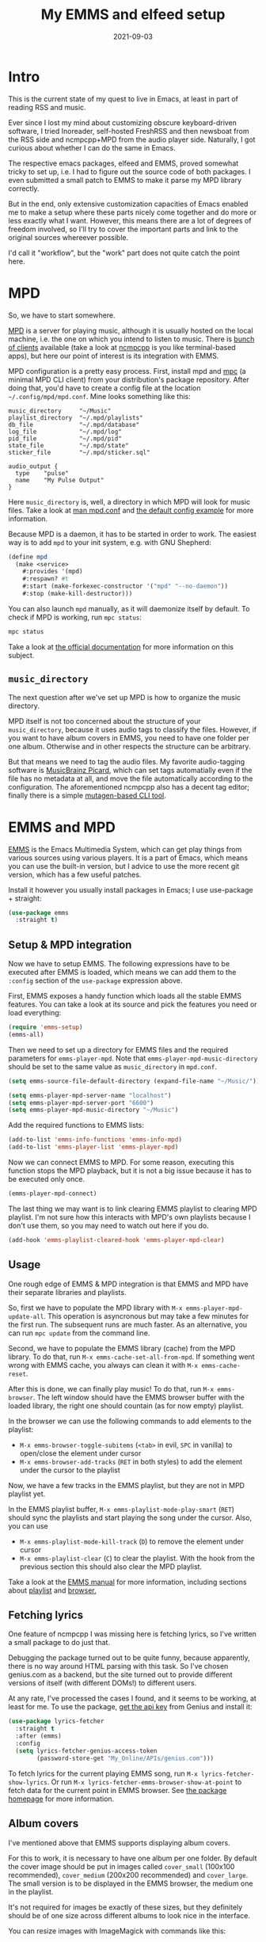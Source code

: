 #+HUGO_SECTION: posts
#+HUGO_BASE_DIR: ../
#+TITLE: My EMMS and elfeed setup
#+DATE: 2021-09-03
#+HUGO_DRAFT: true
#+HUGO_TAGS: emacs
#+HUGO_TAGS: emms
#+HUGO_TAGS: elfeed

* Intro
[[./images/emms/screenshot.png]]

This is the current state of my quest to live in Emacs, at least in part of reading RSS and music.

Ever since I lost my mind about customizing obscure keyboard-driven software, I tried Inoreader, self-hosted FreshRSS and then newsboat from the RSS side and ncmpcpp+MPD from the audio player side. Naturally, I got curious about whether I can do the same in Emacs.

The respective emacs packages, elfeed and EMMS, proved somewhat tricky to set up, i.e. I had to figure out the source code of both packages. I even submitted a small patch to EMMS to make it parse my MPD library correctly.

But in the end, only extensive customization capacities of Emacs enabled me to make a setup where these parts nicely come together and do more or less exactly what I want. However, this means there are a lot of degrees of freedom involved, so I'll try to cover the important parts and link to the original sources whereever possible.

I'd call it "workflow", but the "work" part does not quite catch the point here.

* MPD
So, we have to start somewhere.

[[https://www.musicpd.org/][MPD]] is a server for playing music, although it is usually hosted on the local machine, i.e. the one on which you intend to listen to music. There is [[https://www.musicpd.org/clients/][bunch of clients]] available (take a look at [[https://github.com/ncmpcpp/ncmpcpp][ncmpcpp]] is you like terminal-based apps), but here our point of interest is its integration with EMMS.

MPD configuration is a pretty easy process. First, install mpd and [[https://www.musicpd.org/clients/mpc/][mpc]] (a minimal MPD CLI client) from your distribution's package repository. After doing that, you'd have to create a config file at the location =~/.config/mpd/mpd.conf=. Mine looks something like this:

#+begin_src conf-space
music_directory     "~/Music"
playlist_directory  "~/.mpd/playlists"
db_file             "~/.mpd/database"
log_file            "~/.mpd/log"
pid_file            "~/.mpd/pid"
state_file          "~/.mpd/state"
sticker_file        "~/.mpd/sticker.sql"

audio_output {
  type    "pulse"
  name    "My Pulse Output"
}
#+end_src

Here =music_directory= is, well, a directory in which MPD will look for music files. Take a look at [[https://linux.die.net/man/5/mpd.conf][man mpd.conf]] and [[https://github.com/MusicPlayerDaemon/MPD/blob/master/doc/mpdconf.example][the default config example]] for more information.

Because MPD is a daemon, it has to be started in order to work. The easiest way is to add =mpd= to your init system, e.g. with GNU Shepherd:

#+begin_src scheme
(define mpd
  (make <service>
    #:provides '(mpd)
    #:respawn? #t
    #:start (make-forkexec-constructor '("mpd" "--no-daemon"))
    #:stop (make-kill-destructor)))
#+end_src

You can also launch =mpd= manually, as it will daemonize itself by default. To check if MPD is working, run =mpc status=:
#+begin_src bash
mpc status
#+end_src

#+RESULTS:
: volume: n/a   repeat: off   random: off   single: off   consume: off

Take a look at [[https://mpd.readthedocs.io/en/stable/user.html#configuration][the official documentation]] for more information on this subject.

** =music_directory=
The next question after we've set up MPD is how to organize the music directory.

MPD itself is not too concerned about the structure of your =music_directory=, because it uses audio tags to classify the files. However, if you want to have album covers in EMMS, you need to have one folder per one album. Otherwise and in other respects the structure can be arbitrary.

But that means we need to tag the audio files. My favorite audio-tagging software is [[https://picard.musicbrainz.org/][MusicBrainz Picard]], which can set tags automatially even if the file has no metadata at all, and move the file automatically according to the configuration. The aforementioned ncmpcpp also has a decent tag editor; finally there is a simple [[https://mutagen.readthedocs.io/en/latest/man/mid3v2.html][mutagen-based CLI tool]].

* EMMS and MPD
[[https://www.gnu.org/software/emms/][EMMS]] is the Emacs Multimedia System, which can get play things from various sources using various players. It is a part of Emacs, which means you can use the built-in version, but I advice to use the more recent git version, which has a few useful patches.

Install it however you usually install packages in Emacs; I use use-package + straight:

#+begin_src emacs-lisp
(use-package emms
  :straight t)
#+end_src

** Setup & MPD integration
Now we have to setup EMMS. The following expressions have to be executed after EMMS is loaded, which means we can add them to the =:config= section of the =use-package= expression above.

First, EMMS exposes a handy function which loads all the stable EMMS features. You can take a look at its source and pick the features you need or load everything:
#+begin_src emacs-lisp
(require 'emms-setup)
(emms-all)
#+end_src

Then we need to set up a directory for EMMS files and the required parameters for =emms-player-mpd=. Note that =emms-player-mpd-music-directory= should be set to the same value as =music_directory= in =mpd.conf=.

#+begin_src emacs-lisp
(setq emms-source-file-default-directory (expand-file-name "~/Music/"))

(setq emms-player-mpd-server-name "localhost")
(setq emms-player-mpd-server-port "6600")
(setq emms-player-mpd-music-directory "~/Music")
#+end_src

Add the required functions to EMMS lists:
#+begin_src emacs-lisp
(add-to-list 'emms-info-functions 'emms-info-mpd)
(add-to-list 'emms-player-list 'emms-player-mpd)
#+end_src

Now we can connect EMMS to MPD. For some reason, executing this function stops the MPD playback, but it is not a big issue because it has to be executed only once.
#+begin_src emacs-lisp
(emms-player-mpd-connect)
#+end_src

The last thing we may want is to link clearing EMMS playlist to clearing MPD playlist. I'm not sure how this interacts with MPD's own playlists because I don't use them, so you may need to watch out here if you do.

#+begin_src emacs-lisp
(add-hook 'emms-playlist-cleared-hook 'emms-player-mpd-clear)
#+end_src

** Usage
One rough edge of EMMS & MPD integration is that EMMS and MPD have their separate libraries and playlists.

So, first we have to populate the MPD library with =M-x emms-player-mpd-update-all=. This operation is asyncronous but may take a few minutes for the first run. The subsequent runs are much faster. As an alternative, you can run =mpc update= from the command line.

Second, we have to populate the EMMS library (cache) from the MPD library. To do that, run =M-x emms-cache-set-all-from-mpd=. If something went wrong with EMMS cache, you always can clean it with =M-x emms-cache-reset=.

After this is done, we can finally play music! To do that, run =M-x emms-browser=. The left window should have the EMMS browser buffer with the loaded library, the right one should countain (as for now empty) playlist.

In the browser we can use the following commands to add elements to the playlist:
- =M-x emms-browser-toggle-subitems= (=<tab>= in evil, =SPC= in vanilla) to open/close the element under cursor
- =M-x emms-browser-add-tracks= (=RET= in both styles) to add the element under the cursor to the playlist

Now, we have a few tracks in the EMMS playlist, but they are not in MPD playlist yet.

In the EMMS playlist buffer, =M-x emms-playlist-mode-play-smart= (=RET=) should sync the playlists and start playing the song under the cursor. Also, you can use
- =M-x emms-playlist-mode-kill-track= (=D=) to remove the element under cursor
- =M-x emms-playlist-clear= (=C=) to clear the playlist. With the hook from the previous section this should also clear the MPD playlist.

Take a look at the [[https://www.gnu.org/software/emms/manual/][EMMS manual]] for more information, including sections about [[https://www.gnu.org/software/emms/manual/#Interactive-Playlists][playlist]] and [[https://www.gnu.org/software/emms/manual/#The-Browser][browser.]]

** Fetching lyrics
One feature of ncmpcpp I was missing here is fetching lyrics, so I've written a small package to do just that.

Debugging the package turned out to be quite funny, because apparently, there is no way around HTML parsing with this task. So I've chosen genius.com as a backend, but the site turned out to provide different versions of itself (with different DOMs!) to different users.

At any rate, I've processed the cases I found, and it seems to be working, at least for me. To use the package, [[https://genius.com/api-clients/new][get the api key]] from Genius and install it:

#+begin_src emacs-lisp
(use-package lyrics-fetcher
  :straight t
  :after (emms)
  :config
  (setq lyrics-fetcher-genius-access-token
        (password-store-get "My_Online/APIs/genius.com")))
#+end_src

To fetch lyrics for the current playing EMMS song, run ~M-x lyrics-fetcher-show-lyrics~. Or run ~M-x lyrics-fetcher-emms-browser-show-at-point~ to fetch data for the current point in EMMS browser. See [[https://github.com/SqrtMinusOne/lyrics-fetcher.el][the package homepage]] for more information.

** Album covers
I've mentioned above that EMMS supports displaying album covers.

For this to work, it is necessary to have one album per one folder. By default the cover image should be put in images called =cover_small= (100x100 recommended), =cover_medium= (200x200 recommended) and =cover_large=. The small version is to be displayed in the EMMS browser, the medium one in the playlist.

It's not required for images be exactly of these sizes, but they definitely should be of one size across different albums to look nice in the interface.

You can resize images with ImageMagick with commands like this:
#+begin_src bash
convert cover.jpg -resize 100x100^ -gravity Center -extent 100x100 cover_small.jpg
convert cover.jpg -resize 200x200^ -gravity Center -extent 200x200 cover_medium.jpg
#+end_src

=lyrics-fetcher= can (try to) do this automatically by downloading the cover from genius.com with =M-x lyrics-fetcher-emms-browser-fetch-covers-at-point= in EMMS browser.
* MPV and YouTube
[[https://mpv.io/][MPV]] is a nice extensible media player, which can be controlled from EMMS and be used to watch YouTube videos because it integrates with [[https://github.com/ytdl-org/youtube-dl][youtube-dl]], so it fits quite nicely in this setup.

** MPV and youtube-dl
First, install both mpv in youtube-dl from your distribution's package repository.

Then we can add another player to the list:
#+begin_src emacs-lisp
(add-to-list 'emms-player-list 'emms-player-mpv)
#+end_src

EMMS determines which player to use by a regexp. =emms-player-mpd= sets the default MPD regexp from MPD's diagnostic output so that regex opens basically everything, including videos, https links, etc. That is fine if MPD is the only player in EMMS, but as we want to use MPV as well, we need to override the regexes.

MPD regexp can look like this:
#+begin_src emacs-lisp
(emms-player-set emms-player-mpd
                 'regex
                 (emms-player-simple-regexp
                  "m3u" "ogg" "flac" "mp3" "wav" "mod" "au" "aiff"))
#+end_src

And a regexp for MPV to open videos and youtube URLs:
#+begin_src emacs-lisp
(emms-player-set emms-player-mpv
                 'regex
                 (rx (or (: "https://" (* nonl) "youtube.com" (* nonl))
                         (+ (? (or "https://" "http://"))
                            (* nonl)
                            (regexp (eval (emms-player-simple-regexp
                                           "mp4" "mov" "wmv" "webm" "flv" "avi" "mkv")))))))
#+end_src

Then, by default youtube-dl downloads the video in the best possible quality, which may be pretty high. To have some control over it, we can modify the =--ytdl-format= key in the =emms-player-mpv-parameters= variable. I've come up with the following solution:
#+begin_src emacs-lisp
(setq my/youtube-dl-quality-list
      '("bestvideo[height<=720]+bestaudio/best[height<=720]"
        "bestvideo[height<=480]+bestaudio/best[height<=480]"
        "bestvideo[height<=1080]+bestaudio/best[height<=1080]"))

(setq my/default-emms-player-mpv-parameters
      '("--quiet" "--really-quiet" "--no-audio-display"))

(defun my/set-emms-mpd-youtube-quality (quality)
  (interactive "P")
  (unless quality
    (setq quality (completing-read "Quality: " my/youtube-dl-quality-list nil t)))
  (setq emms-player-mpv-parameters
        `(,@my/default-emms-player-mpv-parameters ,(format "--ytdl-format=%s" quality))))

(my/set-emms-mpd-youtube-quality (car my/youtube-dl-quality-list))
#+end_src

Run =M-x my/set-emms-mpd-youtube-quality= to pick the required quality. Take a look at [[https://github.com/ytdl-org/youtube-dl/blob/master/README.md#format-selection][youtube-dl docs]] for more information about the format selection.

Now =M-x emms-add-url= should work on YouTube URLs just fine. Just keep in mind that it will only add the URL to the playlist, not play it right away.
** Cleanup EMMS cache
All the added URLs stay in the EMMS cache after being played. We probably don't want them to remain there, so here is a function to remove URLs from the EMMS cache.

#+begin_src emacs-lisp
(defun my/emms-cleanup-urls ()
  (interactive)
  (let ((keys-to-delete '()))
    (maphash (lambda (key value)
               (when (eq (cdr (assoc 'type value)) 'url)
                 (add-to-list 'keys-to-delete key)))
             emms-cache-db)
    (dolist (key keys-to-delete)
      (remhash key emms-cache-db)))
  (setq emms-cache-dirty t))
#+end_src
* YouTube RSS
** Where to get URLs?
So, we are able to watch YouTube videos by URLs, but where to get URLs from? A natual solution is to use [[https://github.com/skeeto/elfeed][elfeed]] and RSS feeds.

I've tried a bunch of options to get feeds for YouTube channels. The first one is [[https://api.invidious.io/][Invidious]], a FOSS YouTube frontend. The problem here is that various instances I tried weren't particularly stable (at least when I was using them) and hosting the thing by myself would be an overkill. And switching instances is causing duplicate entries in the Elfeed DB.

The second option is to use YouTube's own RSS. The feed URL looks like ~https://www.youtube.com/feeds/videos.xml?channel_id=<CHANNEL_ID>=~. [[https://stackoverflow.com/questions/14366648/how-can-i-get-a-channel-id-from-youtube][Here are]] a couple of options of figuring out =CHANNEL_ID= in case it's not easily available. The problem with YouTube RSS is that it uses fields which are not supported by elfeed, so the feed entry lacks a preview and description.

As a final workaround, I've written a small [[https://github.com/SqrtMinusOne/yt-rss][web-server]] which converts an RSS from YouTube to an elfeed-compatible Atom feed. It doesn't do much, so you can just download the thing and launch it:

#+begin_src bash :eval no
git clone https://github.com/SqrtMinusOne/yt-rss.git
cd ./yt-rss
pip install -r requirements.txt
gunicorn main:app
#+end_src

A feed for a particular channel will be available at
#+begin_src
http://localhost:8000/<channel_id>?token=<token>
#+end_src

where =<token>= is set in =.env= file to the default value of =12345=.
** Elfeed
[[https://github.com/skeeto/elfeed][Elfeed]] is an Emacs Atom & RSS reader. It's a pretty popular package with lots of information written over the years, so I'll cover just my particular setup.

My elfeed config, sans keybindings, looks like this:
#+begin_src emacs-lisp
(use-package elfeed
  :straight t
  :commands (elfeed)
  :config
  (setq elfeed-db-directory "~/.elfeed")
  (setq elfeed-enclosure-default-dir (expand-file-name "~/Downloads"))
  (advice-add #'elfeed-insert-html
              :around
              (lambda (fun &rest r)
                (let ((shr-use-fonts nil))
                  (apply fun r)))))
#+end_src

The advice there forces elfeed to use monospace fonts in the show buffer.

I also use [[https://github.com/remyhonig/elfeed-org][elfeed-org]], which gives an option to store the feed config in an =.org= file instead of a variable:
#+begin_src emacs-lisp
To store the feed config,
(use-package elfeed-org
  :straight t
  :after (elfeed)
  :config
  (setq rmh-elfeed-org-files '("~/.emacs.d/elfeed.org"))
  (elfeed-org))
#+end_src

So, however you've got URLs for YouTube channels, put them into elfeed.

To fetch the feeds, open elfeed with =M-x elfeed= and run =M-x elfeed-search-fetch= in the search buffer. And as usual, take a look at [[https://github.com/skeeto/elfeed][the package documentation]] for more information.

To navigate through a large list of feeds, I've made the following function to narrow the search buffer to the feed of the entry under cursor:
#+begin_src emacs-lisp
(defun my/elfeed-search-filter-source (entry)
  "Filter elfeed search buffer by the feed under cursor."
  (interactive (list (elfeed-search-selected :ignore-region)))
  (when (elfeed-entry-p entry)
    (elfeed-search-set-filter
     (concat
      "@6-months-ago "
      "+unread "
      "="
      (replace-regexp-in-string
       (rx "?" (* not-newline) eos)
       ""
       (elfeed-feed-url (elfeed-entry-feed entry)))))))
#+end_src

So I mostly alternate between =M-x my/elfeed-search-filter-source= and =M-x elfeed-search-clear-filter=. I tag the entries which I want to watch later with =+later=, and add the ones I want to watch right now to the playlist.

** Integrating with EMMS
Finally, but how exactly can we add an entry from elfeed to the EMMS playlist?

Here's the solution I came up with. First, we've got to get a URL:
#+begin_src emacs-lisp
(defun my/get-youtube-url (link)
  (let ((watch-id (cadr
                   (assoc "watch?v"
                          (url-parse-query-string
                           (substring
                            (url-filename
                             (url-generic-parse-url link))
                            1))))))
    (concat "https://www.youtube.com/watch?v=" watch-id)))
#+end_src

This function is intended to work with both Invidious and YouTube RSS feeds. Of cource, it will require some adaptation if you want to watch channels from something like PeerTube or Odysee.

The easiest way to put the URL to the playlist is to define a new source for EMMS:
#+begin_src emacs-lisp
(define-emms-source elfeed (entry)
    (let ((track (emms-track
                  'url (my/get-youtube-url (elfeed-entry-link entry)))))
      (emms-track-set track 'info-title (elfeed-entry-title entry))
      (emms-playlist-insert-track track)))
#+end_src
Because =define-emms-source= is an EMMS macro, the code block above has to be evaluated with EMMS loaded. E.g. you can wrap it into =(with-eval-after-load 'emms ...)= or put in the =:config= section.

The macro defines a bunch of functions to work with source, which we can use in another function:
#+begin_src emacs-lisp
(defun my/elfeed-add-emms-youtube ()
  (interactive)
  (emms-add-elfeed elfeed-show-entry)
  (elfeed-tag elfeed-show-entry 'watched)
  (elfeed-show-refresh))
#+end_src

Now, calling =M-x my/elfeed-add-emms-youtube= in the =*elfeed-show*= buffer will add the correct URL to the playlist and tag the entry with =+watched=. I've bound the function to =gm=.
